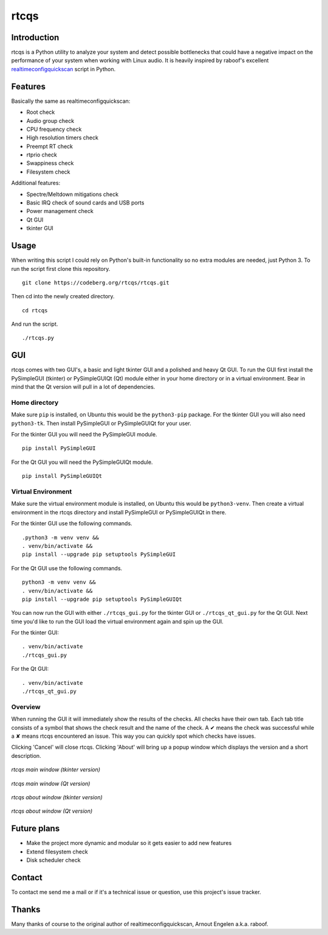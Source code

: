 =====
rtcqs
=====

Introduction
------------

rtcqs is a Python utility to analyze your system and detect possible 
bottlenecks that could have a negative impact on the performance of your 
system when working with Linux audio. It is heavily inspired by raboof's 
excellent `realtimeconfigquickscan 
<https://github.com/raboof/realtimeconfigquickscan>`_
script in Python.

Features
--------

Basically the same as realtimeconfigquickscan:

- Root check
- Audio group check
- CPU frequency check
- High resolution timers check
- Preempt RT check
- rtprio check
- Swappiness check
- Filesystem check

Additional features:

- Spectre/Meltdown mitigations check
- Basic IRQ check of sound cards and USB ports
- Power management check
- Qt GUI
- tkinter GUI

Usage
-----

When writing this script I could rely on Python's built-in functionality so 
no extra modules are needed, just Python 3. To run the script first clone 
this repository.
::

 git clone https://codeberg.org/rtcqs/rtcqs.git

Then cd into the newly created directory.
::

  cd rtcqs

And run the script.
::

 ./rtcqs.py

GUI
---

rtcqs comes with two GUI's, a basic and light tkinter GUI and a polished and 
heavy Qt GUI. To run the GUI first install the PySimpleGUI (tkinter) or 
PySimpleGUIQt (Qt) module either in your home directory or in a virtual 
environment. Bear in mind that the Qt version will pull in a lot of 
dependencies.

Home directory
``````````````

Make sure ``pip`` is installed, on Ubuntu this would be the ``python3-pip`` 
package. For the tkinter GUI you will also need ``python3-tk``. Then install 
PySimpleGUI or PySimpleGUIQt for your user.

For the tkinter GUI you will need the PySimpleGUI module.
::

  pip install PySimpleGUI

For the Qt GUI you will need the PySimpleGUIQt module.
::

  pip install PySimpleGUIQt

Virtual Environment
```````````````````

Make sure the virtual environment module is installed, on Ubuntu this would 
be ``python3-venv``. Then create a virtual environment in the rtcqs directory 
and install PySimpleGUI or PySimpleGUIQt in there.

For the tkinter GUI use the following commands.
::

  .python3 -m venv venv &&
  . venv/bin/activate &&
  pip install --upgrade pip setuptools PySimpleGUI

For the Qt GUI use the following commands.
::

  python3 -m venv venv &&
  . venv/bin/activate &&
  pip install --upgrade pip setuptools PySimpleGUIQt

You can now run the GUI with either ``./rtcqs_gui.py`` for the tkinter GUI or 
``./rtcqs_qt_gui.py`` for the Qt GUI. Next time you'd like to run the GUI 
load the virtual environment again and spin up the GUI.

For the tkinter GUI:
::

  . venv/bin/activate
  ./rtcqs_gui.py

For the Qt GUI:
::

  . venv/bin/activate
  ./rtcqs_qt_gui.py

Overview
````````

When running the GUI it will immediately show the results of the checks. All 
checks have their own tab. Each tab title consists of a symbol that shows the 
check result and the name of the check. A ✔ means the check was successful 
while a ✘ means rtcqs encountered an issue. This way you can quickly spot 
which checks have issues.

Clicking 'Cancel' will close rtcqs. Clicking 'About' will bring up a popup 
window which displays the version and a short description.

.. figure:: https://codeberg.org/attachments/dd6de9ba-670d-4aa1-9b3c-b7de876899db
   :align: center

   *rtcqs main window (tkinter version)*


.. figure:: https://codeberg.org/attachments/5345ce8a-773a-448a-9bac-a2fe5fd44b94
   :align: center

   *rtcqs main window (Qt version)*

.. figure:: https://codeberg.org/attachments/9d0fe041-1209-4227-a603-dfed4ef10ba1
   :align: center

   *rtcqs about window (tkinter version)*

.. figure:: https://codeberg.org/attachments/4dc26f40-76c9-4738-bfff-c57457f7f9bb
   :align: center

   *rtcqs about window (Qt version)*

Future plans
------------

- Make the project more dynamic and modular so it gets easier to add new 
  features
- Extend filesystem check
- Disk scheduler check


Contact
-------

To contact me send me a mail or if it's a technical issue or question, use 
this project's issue tracker.

Thanks
------

Many thanks of course to the original author of realtimeconfigquickscan, 
Arnout Engelen a.k.a. raboof.
